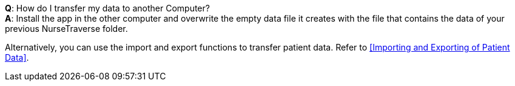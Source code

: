 *Q*: How do I transfer my data to another Computer? +
*A*: Install the app in the other computer and overwrite the empty data file it creates with the file that contains the data of your previous NurseTraverse folder.

Alternatively, you can use the import and export functions to transfer patient data.
Refer to <<Importing and Exporting of Patient Data>>.

